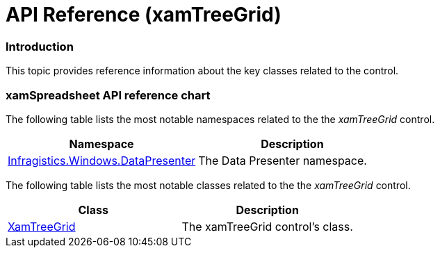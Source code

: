 ﻿////

|metadata|
{
    "name": "xamtreegrid-api-reference",
    "tags": ["API"],
    "controlName": ["xamTreeGrid"],
    "guid": "887ff725-5b63-407a-b8e5-6a32c729677a",  
    "buildFlags": [],
    "createdOn": "2015-02-06T14:16:31.3641574Z"
}
|metadata|
////

= API Reference (xamTreeGrid)

=== Introduction

This topic provides reference information about the key classes related to the control.

=== xamSpreadsheet API reference chart

The following table lists the most notable namespaces related to the the  _xamTreeGrid_   control.

[options="header", cols="a,a"]
|====
|Namespace|Description

| link:{ApiPlatform}datapresenter{ApiVersion}~infragistics.windows.datapresenter_namespace.html[Infragistics.Windows.DataPresenter]
|The Data Presenter namespace.

|====

The following table lists the most notable classes related to the the  _xamTreeGrid_   control.

[options="header", cols="a,a"]
|====
|Class|Description

| link:{ApiPlatform}datapresenter{ApiVersion}~infragistics.windows.datapresenter.xamtreegrid.html[XamTreeGrid]
|The xamTreeGrid control's class.

|====